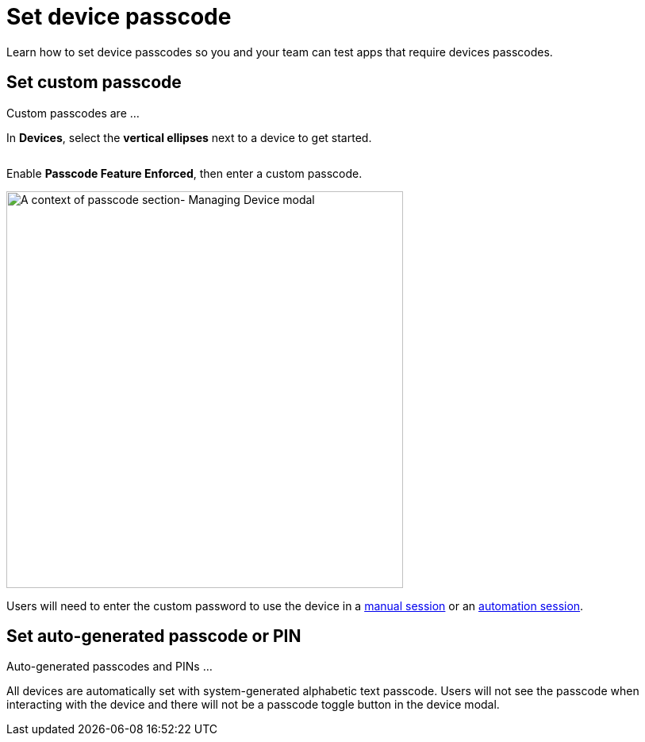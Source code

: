 = Set device passcode
:navtitle: Set passcode

Learn how to set device passcodes so you and your team can test apps that require devices passcodes.

== Set custom passcode

Custom passcodes are ...

In *Devices*, select the *vertical ellipses* next to a device to get started.

image:devices:manage-device-context.png[width=, alt=""]

Enable *Passcode Feature Enforced*, then enter a custom passcode.

image:devices:passcode-section-context.png[width=500,alt="A context of passcode section- Managing Device modal"]

Users will need to enter the custom password to use the device in a xref:manual-testing:device-passcodes.adoc[manual session] or an xref:automation-testing:desired-capabilities/add-passcode.adoc[automation session].

== Set auto-generated passcode or PIN

Auto-generated passcodes and PINs ...

All devices are automatically set with system-generated alphabetic text passcode. Users will not see the passcode when interacting with the device and there will not be a passcode toggle button in the device modal.
